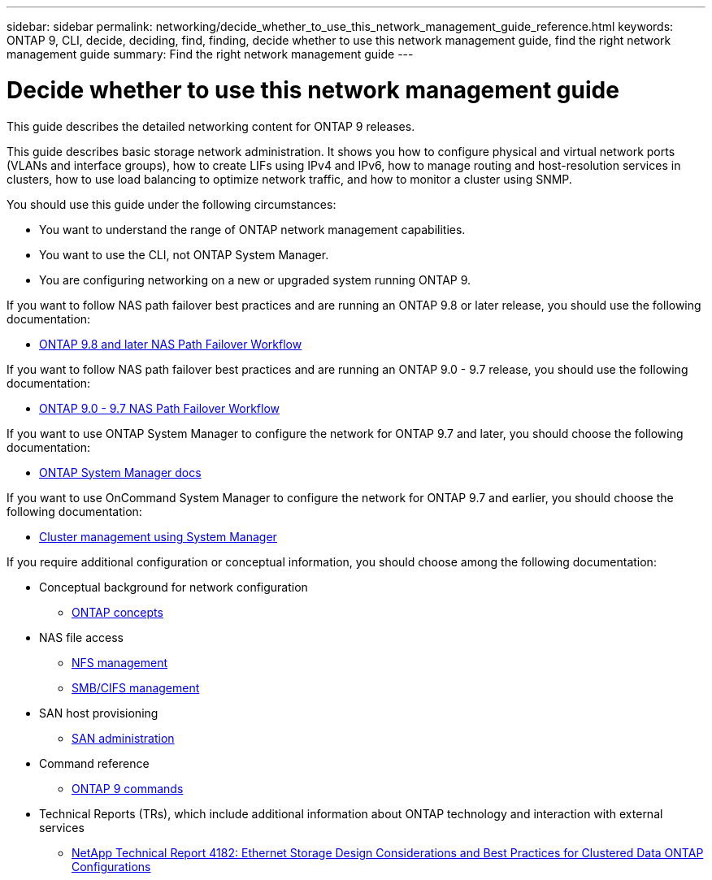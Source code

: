 ---
sidebar: sidebar
permalink: networking/decide_whether_to_use_this_network_management_guide_reference.html
keywords: ONTAP 9, CLI, decide, deciding, find, finding, decide whether to use this network management guide, find the right network management guide
summary: Find the right network management guide
---

= Decide whether to use this network management guide
:hardbreaks:
:nofooter:
:icons: font
:linkattrs:
:imagesdir: ./media/

//
// restructured: March 2021
// enhanced keywords May 2021
//


[.lead]
This guide describes the detailed networking content for ONTAP 9 releases.

This guide describes basic storage network administration. It shows you how to configure physical and virtual network ports (VLANs and interface groups), how to create LIFs using IPv4 and IPv6, how to manage routing and host-resolution services in clusters, how to use load balancing to optimize network traffic, and how to monitor a cluster using SNMP.

You should use this guide under the following circumstances:

* You want to understand the range of ONTAP network management capabilities.
* You want to use the CLI, not ONTAP System Manager.
* You are configuring networking on a new or upgraded system running ONTAP 9.

If you want to follow NAS path failover best practices and are running an ONTAP 9.8 or later release, you should use the following documentation:

* link:https://docs.netapp.com/us-en/ontap/networking-auto-config/index.html[ONTAP 9.8 and later NAS Path Failover Workflow^]

If you want to follow NAS path failover best practices and are running an ONTAP 9.0 - 9.7 release, you should use the following documentation:

* link:https://docs.netapp.com/us-en/ontap/networking-manual-config/index.html[ONTAP 9.0 - 9.7 NAS Path Failover Workflow^]

If you want to use ONTAP System Manager to configure the network for ONTAP 9.7 and later, you should choose the following documentation:

*	link:https://docs.netapp.com/us-en/ontap/[ONTAP System Manager docs^]

If you want to use OnCommand System Manager to configure the network for ONTAP 9.7 and earlier, you should choose the following documentation:

* https://docs.netapp.com/ontap-9/topic/com.netapp.doc.onc-sm-help/GUID-DF04A607-30B0-4B98-99C8-CB065C64E670.html[Cluster management using System Manager^]

If you require additional configuration or conceptual information, you should choose among the following documentation:

* Conceptual background for network configuration
** https://docs.netapp.com/ontap-9/topic/com.netapp.doc.dot-cm-concepts/home.html[ONTAP concepts^]
* NAS file access
** https://docs.netapp.com/ontap-9/topic/com.netapp.doc.cdot-famg-nfs/home.html[NFS management^]
** https://docs.netapp.com/ontap-9/topic/com.netapp.doc.cdot-famg-cifs/home.html[SMB/CIFS management^]
* SAN host provisioning
** https://docs.netapp.com/ontap-9/topic/com.netapp.doc.dot-cm-sanag/home.html[SAN administration^]
* Command reference
** http://docs.netapp.com/ontap-9/topic/com.netapp.doc.dot-cm-cmpr/GUID-5CB10C70-AC11-41C0-8C16-B4D0DF916E9B.html[ONTAP 9 commands^]
* Technical Reports (TRs), which include additional information about ONTAP technology and interaction with external services
** http://www.netapp.com/us/media/tr-4182.pdf[NetApp Technical Report 4182: Ethernet Storage Design Considerations and Best Practices for Clustered Data ONTAP Configurations^]
